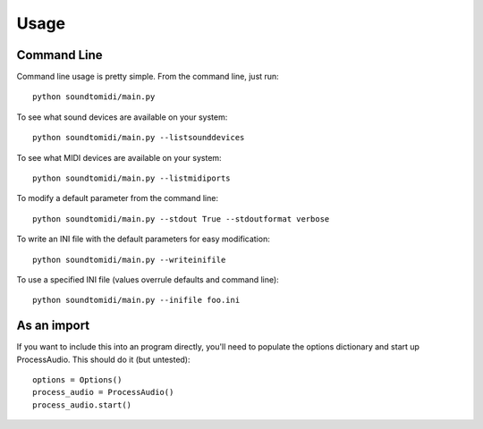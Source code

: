 =====
Usage
=====

Command Line
============
Command line usage is pretty simple. From the command line, just run::

    python soundtomidi/main.py

To see what sound devices are available on your system::

    python soundtomidi/main.py --listsounddevices

To see what MIDI devices are available on your system::

    python soundtomidi/main.py --listmidiports

To modify a default parameter from the command line::

    python soundtomidi/main.py --stdout True --stdoutformat verbose

To write an INI file with the default parameters for easy modification::

    python soundtomidi/main.py --writeinifile

To use a specified INI file (values overrule defaults and command line)::

    python soundtomidi/main.py --inifile foo.ini


As an import
============
If you want to include this into an program directly, you'll need to populate
the options dictionary and start up ProcessAudio.  This should do it (but
untested)::

    options = Options()
    process_audio = ProcessAudio()
    process_audio.start()

